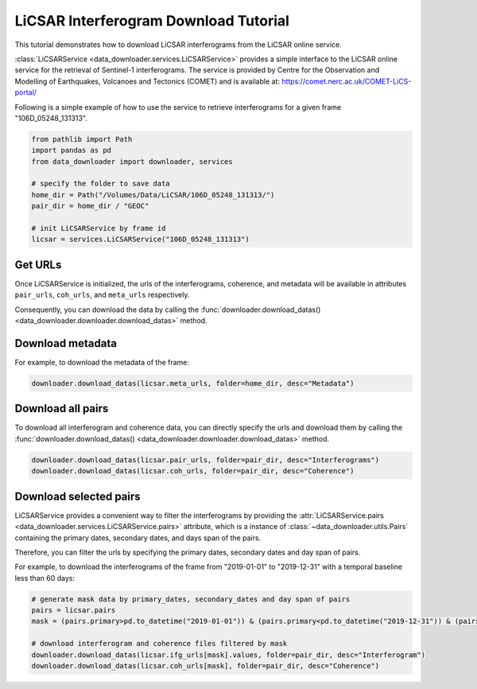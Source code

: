 .. _example_licsar:

======================================
LiCSAR Interferogram Download Tutorial
======================================

This tutorial demonstrates how to download LiCSAR interferograms from the LiCSAR online service.

:class:`LiCSARService <data_downloader.services.LiCSARService>` provides a simple interface to the LiCSAR online service for the retrieval of Sentinel-1 interferograms. The service is provided by Centre for the Observation and Modelling of Earthquakes, Volcanoes and Tectonics (COMET) and is available at: https://comet.nerc.ac.uk/COMET-LiCS-portal/

Following is a simple example of how to use the service to retrieve interferograms for a given frame "106D_05248_131313".

.. code-block:: python

    from pathlib import Path
    import pandas as pd
    from data_downloader import downloader, services

    # specify the folder to save data
    home_dir = Path("/Volumes/Data/LiCSAR/106D_05248_131313/")
    pair_dir = home_dir / "GEOC"

    # init LiCSARService by frame id
    licsar = services.LiCSARService("106D_05248_131313")

Get URLs 
~~~~~~~~

Once LiCSARService is initialized, the urls of the interferograms, coherence, and metadata will be available in attributes ``pair_urls``, ``coh_urls``, and ``meta_urls`` respectively. 

Consequently, you can download the data by calling the :func:`downloader.download_datas() <data_downloader.downloader.download_datas>` method.

Download metadata
~~~~~~~~~~~~~~~~~

For example, to download the metadata of the frame:

.. code-block:: python

    downloader.download_datas(licsar.meta_urls, folder=home_dir, desc="Metadata")

Download all pairs
~~~~~~~~~~~~~~~~~~

To download all interferogram and coherence data, you can 
directly specify the urls and download them by calling the :func:`downloader.download_datas() <data_downloader.downloader.download_datas>` method.

.. code-block:: python

    downloader.download_datas(licsar.pair_urls, folder=pair_dir, desc="Interferograms")
    downloader.download_datas(licsar.coh_urls, folder=pair_dir, desc="Coherence")

Download selected pairs
~~~~~~~~~~~~~~~~~~~~~~~ 

LiCSARService provides a convenient way to filter the interferograms by providing the :attr:`LiCSARService.pairs <data_downloader.services.LiCSARService.pairs>` attribute, which is a instance of :class:`~data_downloader.utils.Pairs` containing the primary dates, secondary dates, and days span of the pairs.

Therefore, you can filter the urls by specifying the primary dates, secondary dates and day span of pairs.

For example, to download the interferograms of the frame from "2019-01-01" to "2019-12-31" with a temporal baseline less than 60 days:

.. code-block:: python

    # generate mask data by primary_dates, secondary_dates and day span of pairs
    pairs = licsar.pairs
    mask = (pairs.primary>pd.to_datetime("2019-01-01")) & (pairs.primary<pd.to_datetime("2019-12-31")) & (pairs.days <= 60)

    # download interferogram and coherence files filtered by mask
    downloader.download_datas(licsar.ifg_urls[mask].values, folder=pair_dir, desc="Interferogram")
    downloader.download_datas(licsar.coh_urls[mask], folder=pair_dir, desc="Coherence")



